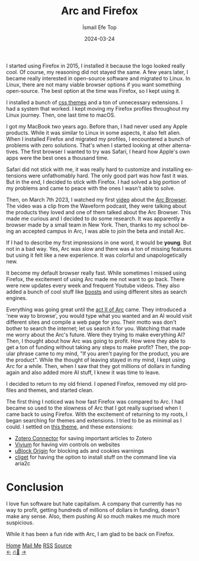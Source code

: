 #+title: Arc and Firefox
#+AUTHOR: İsmail Efe Top
#+DATE: 2024-03-24
#+LANGUAGE: en
#+DESCRIPTION: The history of my Firefox usage, how I met Arc, and how I came back to Firefox.

#+HTML_HEAD: <link rel="webmention" href="https://webmention.io/ismailefe.org/webmention" />
#+HTML_HEAD: <link rel="stylesheet" type="text/css" href="/templates/style.css" />
#+HTML_HEAD: <link rel="apple-touch-icon" sizes="180x180" href="/favicon/apple-touch-icon.png">
#+HTML_HEAD: <link rel="icon" type="image/png" sizes="32x32" href="/favicon/favicon-32x32.png">
#+HTML_HEAD: <link rel="icon" type="image/png" sizes="16x16" href="/favicon/favicon-16x16.png">
#+HTML_HEAD: <link rel="manifest" href="/favicon/site.webmanifest">

I started using Firefox in 2015, I installed it because the logo looked really cool. Of course, my reasoning did not stayed the same. A few years later, I became really interested in open-source software and migrated to Linux. In Linux, there are not many viable browser options if you want something open-source. The best option at the time was Firefox, so I kept using it.

I installed a bunch of [[https://firefoxcss-store.github.io/][css themes]] and a ton of unnecessary extensions. I had a system that worked. I kept moving my Firefox profiles throughout my Linux journey. Then, one last time to macOS.

I got my MacBook two years ago. Before than, I had never used any Apple products. While it was similar to Linux in some aspects, it also felt alien. When I installed Firefox and migrated my profiles, I encountered a bunch of problems with zero solutions. That's when I started looking at other alternatives. The first browser I wanted to try was Safari, I heard how Apple's own apps were the best ones a thousand time.

Safari did not stick with me, it was really hard to customize and installing extensions were unfathomably hard. The only good part was how fast it was. But in the end, I decided to stick with Firefox. I had solved a big portion of my problems and came to peace with the ones I wasn't able to solve.

Then, on March 7th 2023, I watched my first [[https://youtu.be/p_5QSsNpWmE?si=-utipZg-TBwPl3zw][video]] about the [[https://arc.net/][Arc Browser]]. The video was a clip from the Waveform podcast, they were talking about the products they loved and one of them talked about the Arc Browser. This made me curious and I decided to do some research. It was apparently a browser made by a small team in New York. Then, thanks to my school being an accepted campus in Arc, I was able to join the beta and install Arc.

If I had to describe my first impressions in one word, it would be *young*. But not in a bad way. Yes, Arc was slow and there was a ton of missing features but using it felt like a new experience. It was colorful and unapologetically new.

It become my default browser really fast. While sometimes I missed using Firefox, the excitement of using Arc made me not want to go back. There were new updates every week and frequent Youtube videos. They also added a bunch of cool stuff like [[https://arc.net/boosts][boosts]] and using different sites as search engines.

Everything was going great until the [[https://youtu.be/WIeJF3kL5ng?si=E2k23oKW3oqVWa7Z][act II of Arc]] came. They introduced a 'new way to browse', you would type what you wanted and an AI would visit different sites and compile a web page for you. Their motto was don't bother to search the internet; let us search it for you. Watching that made me worry about the Arc's future. Were they trying to make everything AI? Then, I thought about how Arc was going to profit. How were they able to get a ton of funding without taking any steps to make profit? Then, the popular phrase came to my mind, "If you aren't paying for the product, you are the product". While the thought of leaving stayed in my mind, I kept using Arc for a while. Then, when I saw that they got millions of dollars in funding again and also added more AI stuff, I knew it was time to leave.

I decided to  return to my old friend. I opened Firefox, removed my old profiles and themes, and started clean.

The first thing I noticed was how fast Firefox was compared to Arc. I had became so used to the slowness of Arc that I got really suprised when I came back to using Firefox. With the excitement of returning to my roots, I began searching for themes and extensions. I tried to be as minimal as I could. I settled on [[https://github.com/d0sse/macFox-theme][this theme]], and these extensions:

- [[https://www.zotero.org/download/connectors][Zotero Connector]] for saving important articles to Zotero
- [[https://addons.mozilla.org/en-US/firefox/addon/vimium-ff/][Vivium]] for having vim controls on websites
- [[https://addons.mozilla.org/en-US/firefox/addon/ublock-origin/][uBlock Origin]] for blocking ads and cookies warnings
- [[https://addons.mozilla.org/tr/firefox/addon/cliget/][cliget]] for having the option to install stuff on the command line via aria2c

* Conclusion

I love fun software but hate capitalism. A company that currently has no way to profit, getting hundreds of millions of dollars in funding, doesn't make any sense. Also, them pushing AI so much makes me much more suspicious.

While it has been a fun ride with Arc, I am glad to be back on Firefox.


#+BEGIN_EXPORT html
<div class="bottom-header">
  <a class="bottom-header-link" href="/">Home</a>
  <a href="mailto:ismailefetop@gmail.com" class="bottom-header-link">Mail Me</a>
  <a class="bottom-header-link" href="/feed.xml" target="_blank">RSS</a>
  <a class="bottom-header-link" href="https://github.com/Ektaynot/ismailefe_org" target="_blank">Source</a>
</div>
<div class="firechickenwebring">
  <a href="https://firechicken.club/efe/prev">←</a>
  <a href="https://firechicken.club">🔥⁠🐓</a>
  <a href="https://firechicken.club/efe/next">→</a>
</div>
#+END_EXPORT
